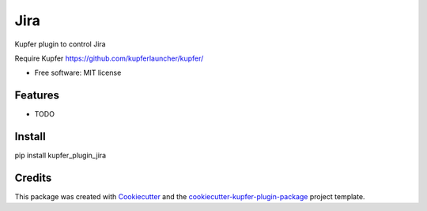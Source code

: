 ===============================
Jira
===============================


.. image:: https://img.shields.io/pypi/v/kupfer_plugin_jira.svg
        :target: https://pypi.python.org/pypi/kupfer_plugin_jira

.. image:: https://img.shields.io/travis/hugosenari/kupfer_plugin_jira.svg
        :target: https://travis-ci.org/hugosenari/kupfer_plugin_jira

.. image:: https://readthedocs.org/projects/kupfer_plugin_jira/badge/?version=latest
        :target: https://kupfer_plugin_jira.readthedocs.io/en/latest/?badge=latest
        :alt: Documentation Status



Kupfer plugin to control Jira

Require Kupfer https://github.com/kupferlauncher/kupfer/


* Free software: MIT license


Features
--------

* TODO

Install
-------

pip install kupfer_plugin_jira


Credits
-------

This package was created with Cookiecutter_ and the `cookiecutter-kupfer-plugin-package`_ project template.

.. _Cookiecutter: https://github.com/audreyr/cookiecutter
.. _`cookiecutter-kupfer-plugin-package`: https://github.com/hugosenari/cookiecutter-kupfer-plugin-package

